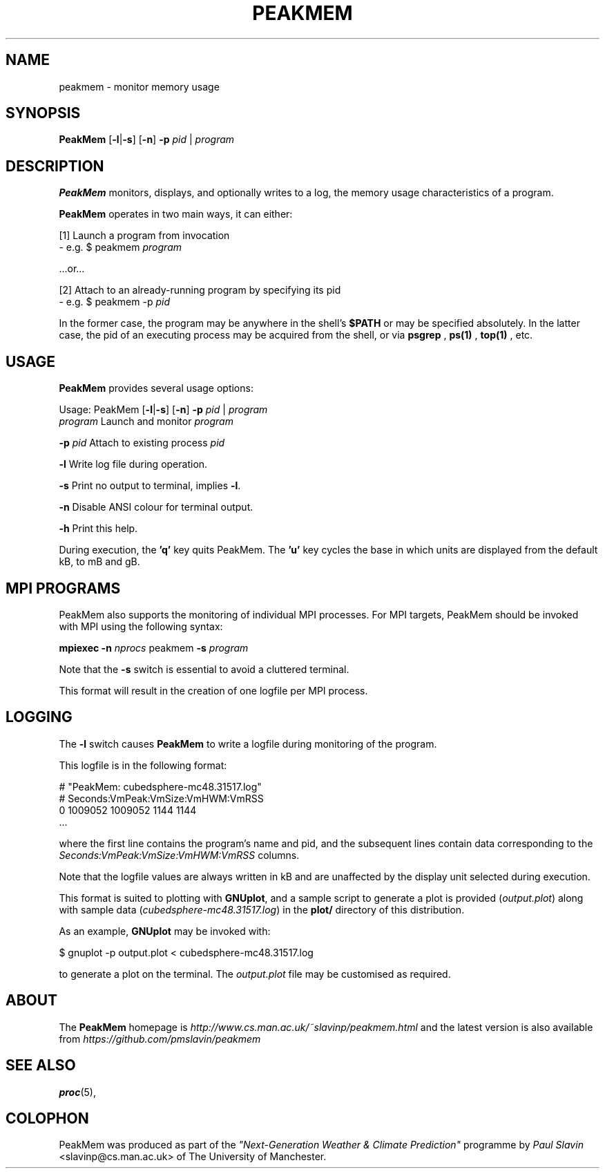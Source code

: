 .\" Copyright (C) 2014 Paul Slavin <slavinp@cs.man.ac.uk>
.\"
.\" Permission is granted to make and distribute verbatim copies of this
.\" manual provided the copyright notice and this permission notice are
.\" preserved on all copies.
.\"
.\" Permission is granted to copy and distribute modified versions of this
.\" manual under the conditions for verbatim copying, provided that the
.\" entire resulting derived work is distributed under the terms of a
.\" permission notice identical to this one.
.\"
.\" Formatted or processed versions of this manual, if unaccompanied by
.\" the source, must acknowledge the copyright and authors of this work.
.\"
.\" 2014-08-28, revised for MPI
.\" 2014-08-07, initial PeakMem man
.\"
.TH PEAKMEM 3 2014-08-17 "PeakMem" "PeakMem Manual"
.SH NAME
peakmem \- monitor memory usage
.SH SYNOPSIS
.nf
\fBPeakMem\fR [\fB-l\fR|\fB-s\fR] [\fB-n\fR] \fB-p\fR \fIpid\fR | \fIprogram\fR
.sp
.fi
.SH DESCRIPTION
.BR PeakMem
monitors, displays, and optionally writes to a log, the memory usage
characteristics of a program.

.BR PeakMem
operates in two main ways, it can either:
.sp
[1]  Launch a program from invocation
        -  e.g. $ peakmem \fIprogram\fR
.sp
   ...or...
.sp
[2]  Attach to an already-running program by specifying its pid
        -  e.g. $ peakmem -p \fIpid\fR


In the former case, the program may be anywhere in the shell's
.BR $PATH
or may be specified absolutely.  In the latter case, the pid
of an executing process may be acquired from the shell, or via
.BR psgrep
,
.BR ps(1)
,
.BR top(1)
, etc.
.SH USAGE
.BR PeakMem
provides several usage options:

Usage: PeakMem  [\fB-l\fR|\fB-s\fR] [\fB-n\fR] \fB-p\fR \fIpid\fR | \fIprogram\fR
    \fIprogram\fR               Launch and monitor \fIprogram\fR

    \fB-p\fR \fIpid\fR                Attach to existing process \fIpid\fR

    \fB-l\fR                    Write log file during operation.

    \fB-s\fR                    Print no output to terminal, implies \fB-l\fR.

    \fB-n\fR                    Disable ANSI colour for terminal output.

    \fB-h\fR                    Print this help.

During execution, the \fB'q'\fR key quits PeakMem. The \fB'u'\fR key cycles
the base in which units are displayed from the default kB, to mB and gB.
.SH MPI PROGRAMS

PeakMem also supports the monitoring of individual MPI processes.
For MPI targets, PeakMem should be invoked with MPI using the following syntax:

    \fBmpiexec\fR \fB-n\fR \fInprocs\fR peakmem \fB-s\fR \fIprogram\fR

Note that the \fB-s\fR switch is essential to avoid a cluttered terminal.

This format will result in the creation of one logfile per MPI process.

.SH LOGGING
The \fB-l\fR switch causes \fBPeakMem\fR to write a logfile during
monitoring of the program.


This logfile is in the following format:

    # "PeakMem: cubedsphere-mc48.31517.log"
    # Seconds:VmPeak:VmSize:VmHWM:VmRSS
          0 1009052 1009052 1144 1144
    ...

where the first line contains the program's name and pid, and
the subsequent lines contain data corresponding to the 
\fISeconds:VmPeak:VmSize:VmHWM:VmRSS\fR columns.

Note that the logfile values are always written in kB and are unaffected by
the display unit selected during execution.

This format is suited to plotting with \fBGNUplot\fR, and a sample script
to generate a plot is provided (\fIoutput.plot\fR) along with sample data
(\fIcubedsphere-mc48.31517.log\fR) in the \fBplot/\fR directory of this
distribution.

As an example, \fBGNUplot\fR may be invoked with:

    $ gnuplot -p output.plot < cubedsphere-mc48.31517.log

to generate a plot on the terminal.  The \fIoutput.plot\fR file may
be customised as required.
.SH ABOUT
The \fBPeakMem\fR homepage is \fIhttp://www.cs.man.ac.uk/~slavinp/peakmem.html\fR
and the latest version is also available from
\fIhttps://github.com/pmslavin/peakmem\fR
.SH "SEE ALSO"
.BR proc (5),
.SH COLOPHON
PeakMem was produced as part of the
\fI"Next-Generation Weather & Climate Prediction"\fR
programme by
\fIPaul\ Slavin\fR <slavinp@cs.man.ac.uk>
of The University of Manchester.

